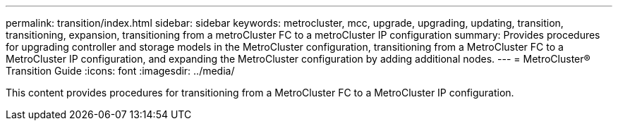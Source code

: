---
permalink: transition/index.html
sidebar: sidebar
keywords: metrocluster, mcc, upgrade, upgrading, updating, transition, transitioning, expansion, transitioning from a metroCluster FC to a metroCluster IP configuration
summary: Provides procedures for upgrading controller and storage models in the MetroCluster configuration, transitioning from a MetroCluster FC to a MetroCluster IP configuration, and expanding the MetroCluster configuration by adding additional nodes.
---
= MetroCluster® Transition Guide
:icons: font
:imagesdir: ../media/

[.lead]

This content provides procedures for transitioning from a MetroCluster FC to a MetroCluster IP configuration.
